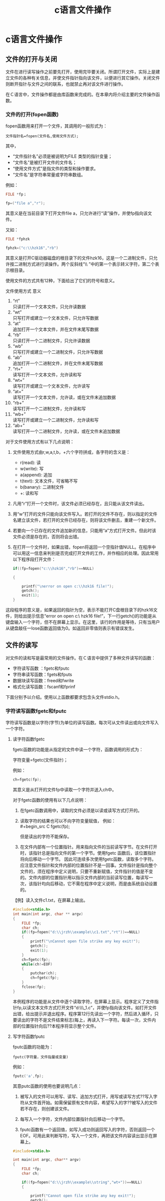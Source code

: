 # -*- org -*-

# Time-stamp: <2011-09-25 17:05:13 Sunday by ldw>

#+OPTIONS: ^:nil author:nil timestamp:nil creator:nil H:3

#+STARTUP: indent

#+TITLE: c语言文件操作

#+AUTHOR:

#+STYLE: <link rel="stylesheet" type="text/css" href="/css/worg.css" />


* c语言文件操作

** 文件的打开与关闭

文件在进行读写操作之前要先打开，使用完毕要关闭。所谓打开文件，实际上是建立文件的各种有关信息，并使文件指针指向该文件，以便进行其它操作。关闭文件则断开指针与文件之间的联系，也就禁止再对该文件进行操作。

在Ｃ语言中，文件操作都是由库函数来完成的。在本章内将介绍主要的文件操作函数。

*** 文件的打开(fopen函数)
fopen函数用来打开一个文件，其调用的一般形式为：

: 文件指针名=fopen(文件名,使用文件方式);

其中，

+ “文件指针名”必须是被说明为FILE 类型的指针变量；
+ “文件名”是被打开文件的文件名；
+ “使用文件方式”是指文件的类型和操作要求。
+ “文件名”是字符串常量或字符串数组。

例如：

#+begin_src C
FILE *fp；

fp=("file a","r");
#+end_src

其意义是在当前目录下打开文件file a，只允许进行“读”操作，并使fp指向该文件。

又如：

#+begin_src C
FILE *fphzk

fphzk=("c:\\hzk16","rb")
#+end_src

其意义是打开C驱动器磁盘的根目录下的文件hzk16，这是一个二进制文件，只允许按二进制方式进行读操作。两个反斜线“\\ ”中的第一个表示转义字符，第二个表示根目录。

使用文件的方式共有12种，下面给出了它们的符号和意义。

文件使用方式
意义

1) “rt”\\
   只读打开一个文本文件，只允许读数据
2) “wt”\\
   只写打开或建立一个文本文件，只允许写数据
3) “at”\\
   追加打开一个文本文件，并在文件末尾写数据
4) “rb”\\
   只读打开一个二进制文件，只允许读数据
5) “wb”\\
   只写打开或建立一个二进制文件，只允许写数据
6) “ab”\\
   追加打开一个二进制文件，并在文件末尾写数据
7) “rt+”\\
   读写打开一个文本文件，允许读和写
8) “wt+”\\
   读写打开或建立一个文本文件，允许读写
9) “at+”\\
   读写打开一个文本文件，允许读，或在文件末追加数据
10) “rb+”\\
    读写打开一个二进制文件，允许读和写
11) “wb+”\\
    读写打开或建立一个二进制文件，允许读和写
12) “ab+”\\
    读写打开一个二进制文件，允许读，或在文件末追加数据


对于文件使用方式有以下几点说明：

1) 文件使用方式由r,w,a,t,b，+六个字符拼成，各字符的含义是：
   - r(read): 读
   - w(write): 写
   - a(append): 追加
   - t(text): 文本文件，可省略不写
   - b(banary): 二进制文件
   - +: 读和写
   
2) 凡用“r”打开一个文件时，该文件必须已经存在，且只能从该文件读出。
3) 用“w”打开的文件只能向该文件写入。若打开的文件不存在，则以指定的文件名建立该文件，若打开的文件已经存在，则将该文件删去，重建一个新文件。
4) 若要向一个已存在的文件追加新的信息，只能用“a”方式打开文件。但此时该文件必须是存在的，否则将会出错。
5) 在打开一个文件时，如果出错，fopen将返回一个空指针值NULL。在程序中可以用这一信息来判别是否完成打开文件的工作，并作相应的处理。因此常用以下程序段打开文件：

   #+begin_src C
   if((fp=fopen("c:\\hzk16","rb")==NULL)

   {

       printf("\nerror on open c:\\hzk16 file!");
       getch();
       exit(1);
   }
   #+end_src

这段程序的意义是，如果返回的指针为空，表示不能打开C盘根目录下的hzk16文件，则给出提示信息“error on open c:\ hzk16 file!”，下一行getch()的功能是从键盘输入一个字符，但不在屏幕上显示。在这里，该行的作用是等待，只有当用户从键盘敲任一lose函数返回值为0。如返回非零值则表示有错误发生。

** 文件的读写

对文件的读和写是最常用的文件操作。在Ｃ语言中提供了多种文件读写的函数：

    - 字符读写函数 ：fgetc和fputc
    - 字符串读写函数：fgets和fputs
    - 数据块读写函数：freed和fwrite
    - 格式化读写函数：fscanf和fprinf


下面分别予以介绍。使用以上函数都要求包含头文件stdio.h。

*** 字符读写函数fgetc和fputc
字符读写函数是以字符(字节)为单位的读写函数。每次可从文件读出或向文件写入一个字符。

**** 读字符函数fgetc

fgetc函数的功能是从指定的文件中读一个字符，函数调用的形式为：

字符变量=fgetc(文件指针)；

例如：

#+begin_src C
ch=fgetc(fp);
#+end_src

其意义是从打开的文件fp中读取一个字符并送入ch中。

对于fgetc函数的使用有以下几点说明：

1) 在fgetc函数调用中，读取的文件必须是以读或读写方式打开的。
2) 读取字符的结果也可以不向字符变量赋值，
    例如：\\
    #+begin_src C
    fgetc(fp);
    #+end_src

    但是读出的字符不能保存。

3) 在文件内部有一个位置指针。用来指向文件的当前读写字节。在文件打开时，该指针总是指向文件的第一个字节。使用fgetc 函数后，该位置指针将向后移动一个字节。 因此可连续多次使用fgetc函数，读取多个字符。应注意文件指针和文件内部的位置指针不是一回事。文件指针是指向整个文件的，须在程序中定义说明，只要不重新赋值，文件指针的值是不变的。文件内部的位置指针用以指示文件内部的当前读写位置，每读写一次，该指针均向后移动，它不需在程序中定义说明，而是由系统自动设置的。


【例】读入文件c1.txt，在屏幕上输出。

#+begin_src C
#include<stdio.h>
int main(int argc, char ** argv)
{
    FILE *fp;
    char ch;
    if((fp=fopen("d:\\jrzh\\example\\c1.txt","rt"))==NULL)
    {
        printf("\nCannot open file strike any key exit!");
        getch();
        exit(1);
    }
    ch=fgetc(fp);
    while(ch!=EOF)
    {
        putchar(ch);
        ch=fgetc(fp);
    }
    fclose(fp);
}
#+end_src

本例程序的功能是从文件中逐个读取字符，在屏幕上显示。程序定义了文件指针fp,以读文本文件方式打开文件“d:\\jrzh\\example\\ex1_1.c”，并使fp指向该文件。如打开文件出错，给出提示并退出程序。程序第12行先读出一个字符，然后进入循环，只要读出的字符不是文件结束标志(每上，再读入下一字符。每读一次，文件内部的位置指针向后??本程序将显示整个文件。

**** 写字符函数fputc

fputc函数的功能为：

: fputc(字符量，文件指量或变量)

例如：

#+begin_src C
fputc('a',fp);
#+end_src

其意putc函数的使用也要说明几点：

1) 被写入的文件可以用写、读写、追加方式打开，用写或读写方式??写入字符从文件首开始。如需保留原有文件内容，希望写入的字??被写入的文件若不存在，则创建该文件。

2) 每写入一个字符，文件内部位置指针向后移动一个字节。

3) fputc函数有一个返回值，如写入成功则返回写入的字符，否则返回一个EOF。可用此来判断写符，写入一个文件，再把该文件内容读出显示在屏幕上。

#+begin_src C
#include<stdio.h>

int main(int argc, char** argv)
{
    FILE *fp; 
    char ch;
    
    if((fp=fopen("d:\\jrzh\\example\\string","wt+"))==NULL) 
    {

        printf("Cannot open file strike any key exit!"); 
        getch(); 
        exit(1);

    }

    printf("input a string:\n"); 
    ch=getchar();

    while (ch!='\n') 
    {

        fputc(ch,fp); 
        ch=getchar();

    }

    rewind(fp); 
    ch=fgetc(fp);

    while(ch!=EOF) 
    {

        putchar(ch); 
        ch=fgetc(fp);

    }

    printf("\n"); 
    fclose(fp);

}
#+end_src

程序中第6行以读写文本文件方式打开文件string。程序第13行从键盘读入一个字符后进入循环，当读入字符不为回车符时，则把该字符写入文件之中，然后继续从键盘读入下一字符。每输入一个字符，文件内部位置指针向后移动一个字节。写入完毕，该指针已指向文件末。如要把文件从头读出，须把指针移向文件头，程序第19行rewind函数用于把fp所指文件的内部位置指针移到文件头。第20至25行用于读出文件中的一行内容。

【例】把命令行参数中的前一个文件名标识的文件，复制到后一个文件名标识的文件中，如命令行中只有一个文件名则把该文件写到标准输出文件(显示器)中。

#+begin_src C
#include<stdio.h>
int main(int argc,char *argv[]) 
{

    FILE *fp1,*fp2; 
    char ch;

    if(argc==1) 
    {

        printf("have not enter file name strike any key exit"); 
        getch(); 
        exit(0);

    }

    if((fp1=fopen(argv[1],"rt"))==NULL) 
    {

        printf("Cannot open %s\n",argv[1]);

#+end_src

*给楼主找个错 @2011-08-14 16:49:05  sky*

#+begin_src C
#include<stdio.h>

int main(int argc, char** argv) 
{
    FILE *fp; 
    char ch;

    if((fp=fopen("d:\\jrzh\\example\\string","wt+"))==NULL) //楼主这个要改成if((fp=fopen("d:\\jrzh\\example\\string","rt+"))==NULL)不然你是得不到排错信息的!!要理解w,r等几个含义!! 
    {

        printf("Cannot open file strike any key exit!"); 
        getch(); 
        exit(1);

    }

    printf("input a string:\n"); 
    ch=getchar();

    while (ch!='\n') 
    {

        fputc(ch,fp); 
        ch=getchar();

    }

    rewind(fp); 
    ch=fgetc(fp);

    while(ch!=EOF) 
    {

        putchar(ch); 
        ch=fgetc(fp);

    }

    printf("\n"); 
    fclose(fp);

}
#+end_src
